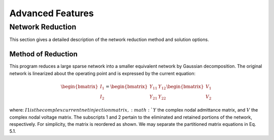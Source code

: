 *****************
Advanced Features
*****************

Network Reduction
=================
This section gives a detailed description of the network reduction method and solution options.

Method of Reduction
-------------------
This program reduces a large sparse network into a smaller equivalent network by Gaussian decomposition. The original network is linearized about the operating point and is expressed by the current equation:

.. math::

  \begin{bmatrix} I_1 \\ I_2 \end{bmatrix} = \begin{bmatrix} Y_{11} & Y_{12} \\ Y_{21} & Y_{22} \end{bmatrix} \begin{bmatrix} V_1 \\ V_2 \end{bmatrix}


where: :math:`I1 is the complex current net injection matrix, :math:`Y` the complex nodal admittance matrix, and :math:`V` the complex nodal voltage matrix. The subscripts 1 and 2 pertain to the eliminated and retained portions of the network, respectively. For simplicity, the matrix is reordered as shown. We may separate the partitioned matrix equations in Eq. 5.1.


